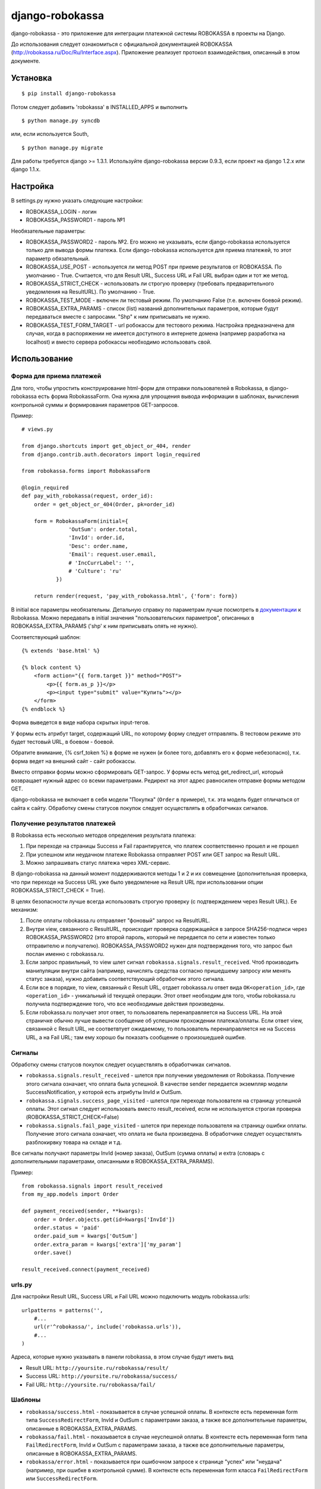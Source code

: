 ================
django-robokassa
================

django-robokassa - это приложение для интеграции платежной системы ROBOKASSA в
проекты на Django.

До использования следует ознакомиться с официальной документацией
ROBOKASSA (http://robokassa.ru/Doc/Ru/Interface.aspx). Приложение реализует
протокол взаимодействия, описанный в этом документе.

Установка
=========

::

    $ pip install django-robokassa

Потом следует добавить 'robokassa' в INSTALLED_APPS и выполнить ::

    $ python manage.py syncdb

или, если используется South, ::

    $ python manage.py migrate

Для работы требуется django >= 1.3.1.
Используйте django-robokassa версии 0.9.3, если проект на django 1.2.x или django 1.1.x.

Настройка
=========

В settings.py нужно указать следующие настройки:

* ROBOKASSA_LOGIN - логин
* ROBOKASSA_PASSWORD1 - пароль №1

Необязательные параметры:

* ROBOKASSA_PASSWORD2 - пароль №2. Его можно не указывать, если
  django-robokassa используется только для вывода формы платежа.
  Если django-robokassa используется для приема платежей, то этот
  параметр обязательный.

* ROBOKASSA_USE_POST - используется ли метод POST при приеме результатов от
  ROBOKASSA. По умолчанию - True. Считается, что для Result URL, Success URL и
  Fail URL выбран один и тот же метод.

* ROBOKASSA_STRICT_CHECK - использовать ли строгую проверку (требовать
  предварительного уведомления на ResultURL). По умолчанию - True.

* ROBOKASSA_TEST_MODE - включен ли тестовый режим. По умолчанию False
  (т.е. включен боевой режим).

* ROBOKASSA_EXTRA_PARAMS - список (list) названий дополнительных параметров,
  которые будут передаваться вместе с запросами. "Shp" к ним приписывать не
  нужно.

* ROBOKASSA_TEST_FORM_TARGET - url робокассы для тестового режима.
  Настройка предназначена для случая, когда в распоряжении не имеется
  доступного в интернете домена (например разработка на localhost) 
  и вместо сервера робокассы необходимо
  использовать свой.


Использование
=============

Форма для приема платежей
-------------------------

Для того, чтобы упростить конструирование html-форм для отправки пользователей в
Robokassa, в django-robokassa есть форма RobokassaForm. Она нужна
для упрощения вывода информации в шаблонах, вычисления контрольной суммы и
формирования параметров GET-запросов.

Пример::

    # views.py

    from django.shortcuts import get_object_or_404, render
    from django.contrib.auth.decorators import login_required

    from robokassa.forms import RobokassaForm

    @login_required
    def pay_with_robokassa(request, order_id):
        order = get_object_or_404(Order, pk=order_id)

        form = RobokassaForm(initial={
                   'OutSum': order.total,
                   'InvId': order.id,
                   'Desc': order.name,
                   'Email': request.user.email,
                   # 'IncCurrLabel': '',
                   # 'Culture': 'ru'
               })

        return render(request, 'pay_with_robokassa.html', {'form': form})

В initial все параметры необязательны. Детальную справку по параметрам
лучше посмотреть в `документации <http://robokassa.ru/ru/Doc/Ru/Interface.aspx#222>`_
к Robokassa. Можно передавать в initial значения "пользовательских параметров",
описанных в ROBOKASSA_EXTRA_PARAMS ('shp' к ним приписывать опять не нужно).

Соответствующий шаблон::

    {% extends 'base.html' %}

    {% block content %}
        <form action="{{ form.target }}" method="POST">
            <p>{{ form.as_p }}</p>
            <p><input type="submit" value="Купить"></p>
        </form>
    {% endblock %}

Форма выведется в виде набора скрытых input-тегов.

У формы есть атрибут target, содержащий URL, по которому форму следует
отправлять. В тестовом режиме это будет тестовый URL, в боевом - боевой.

Обратите внимание, {% csrf_token %} в форме не нужен (и более того, добавлять
его к форме небезопасно), т.к. форма ведет на внешний сайт - сайт робокассы.

Вместо отправки формы можно сформировать GET-запрос. У формы есть
метод get_redirect_url, который возвращает нужный адрес со всеми параметрами.
Редирект на этот адрес равносилен отправке формы методом GET.

django-robokassa не включает в себя модели "Покупка" (``Order`` в примере),
т.к. эта модель будет отличаться от сайта к сайту. Обработку смены статусов
покупок следует осуществлять в обработчиках сигналов.


Получение результатов платежей
------------------------------
В Robokassa есть несколько методов определения результата платежа:

1. При переходе на страницы Success и Fail гарантируется, что платеж
   соответственно прошел и не прошел

2. При успешном или неудачном платеже Robokassa отправляет POST или GET запрос
   на Result URL.

3. Можно запрашивать статус платежа через XML-сервис.

В django-robokassa на данный момент поддерживаются методы 1 и 2 и их совмещение
(дополнительная проверка, что при переходе на Success URL уже было уведомление
на Result URL при использовании опции ROBOKASSA_STRICT_CHECK = True).

В целях безопасности лучше всегда использовать строгую проверку
(с подтверждением через Result URL). Ее механизм:

1. После оплаты robokassa.ru отправляет "фоновый" запрос на ResultURL.

2. Внутри view, связанного с ResultURL, происходит проверка содержащейся в
   запросе SHA256-подписи через ROBOKASSA_PASSWORD2 (это второй пароль, который не
   передается по сети и известен только отправителю и получателю).
   ROBOKASSA_PASSWORD2 нужен для подтверждения того, что запрос был послан
   именно с robokassa.ru.

3. Если запрос правильный, то view шлет сигнал
   ``robokassa.signals.result_received``. Чтоб производить
   манипуляции внутри сайта (например, начислять средства согласно
   пришедшему запросу или менять статус заказа), нужно добавить
   соответствующий обработчик этого сигнала.

4. Если все в порядке, то view, связанный с Result URL,
   отдает robokassa.ru ответ вида ``OK<operation_id>``,
   где ``<operation_id>`` - уникальный id текущей операции.
   Этот ответ  необходим для того, чтобы robokassa.ru получила
   подтверждение того, что все необходимые действия произведены.

5. Если robokassa.ru получает этот ответ, то пользователь перенаправляется
   на Success URL. На этой страничке обычно лучше вывести сообщение
   об успешном прохождении платежа/оплаты. Если ответ view, связанной
   с Result URL, не соответвтует ожидаемому, то пользователь перенаправляется
   не на Success URL, а на Fail URL; там ему хорошо бы показать
   сообщение о произошедшей ошибке.


Сигналы
-------

Обработку смены статусов покупок следует осуществлять в обработчиках сигналов.

* ``robokassa.signals.result_received`` - шлется при получении уведомления от
  Robokassa. Получение этого сигнала означает, что оплата была успешной.
  В качестве sender передается экземпляр модели SuccessNotification, у
  которой есть атрибуты InvId и OutSum.

* ``robokassa.signals.success_page_visited`` - шлется при переходе пользователя
  на страницу успешной оплаты. Этот сигнал следует использовать вместо
  result_received, если не используется строгая проверка
  (ROBOKASSA_STRICT_CHECK=False)

* ``robokassa.signals.fail_page_visited`` - шлется при переходе пользователя
  на страницу ошибки оплаты. Получение этого сигнала означает, что оплата
  не была произведена. В обработчике следует осуществлять разблокирвку товара
  на складе и т.д.

Все сигналы получают параметры InvId (номер заказа), OutSum (сумма оплаты) и
extra (словарь с дополнительными параметрами, описанными в
ROBOKASSA_EXTRA_PARAMS).

Пример::

    from robokassa.signals import result_received
    from my_app.models import Order

    def payment_received(sender, **kwargs):
        order = Order.objects.get(id=kwargs['InvId'])
        order.status = 'paid'
        order.paid_sum = kwargs['OutSum']
        order.extra_param = kwargs['extra']['my_param']
        order.save()

    result_received.connect(payment_received)



urls.py
-------

Для настройки Result URL, Success URL и Fail URL можно подключить
модуль robokassa.urls::

    urlpatterns = patterns('',
        #...
        url(r'^robokassa/', include('robokassa.urls')),
        #...
    )

Адреса, которые нужно указывать в панели robokassa, в этом случае будут иметь вид

* Result URL: ``http://yoursite.ru/robokassa/result/``
* Success URL: ``http://yoursite.ru/robokassa/success/``
* Fail URL: ``http://yoursite.ru/robokassa/fail/``


Шаблоны
-------

* ``robokassa/success.html`` - показывается в случае успешной оплаты. В
  контексте есть переменная form типа ``SuccessRedirectForm``, InvId
  и OutSum с параметрами заказа, а также все дополнительные параметры, описанные
  в ROBOKASSA_EXTRA_PARAMS.

* ``robokassa/fail.html`` - показывается в случае неуспешной оплаты. В
  контексте есть переменная form типа ``FailRedirectForm``, InvId
  и OutSum с параметрами заказа, а также все дополнительные параметры, описанные
  в ROBOKASSA_EXTRA_PARAMS.

* ``robokassa/error.html`` - показывается при ошибочном запросе к странице
  "успех" или "неудача" (например, при ошибке в контрольной сумме). В контексте
  есть переменная form класса ``FailRedirectForm`` или ``SuccessRedirectForm``.

Разработка
==========

Разработка ведется на bitbucket и github:

* https://bitbucket.org/kmike/django-robokassa/
* https://github.com/kmike/django-robokassa

Пожелания, идеи, баг-репорты и тд. пишите в трекер: https://bitbucket.org/kmike/django-robokassa/issues

Лицензия - MIT.

Тестирование
------------

Для запуска тестов установите `tox <http://tox.testrun.org/>`_, склонируйте репозиторий
и выполните команду

::

    $ tox

из корня репозитория.
